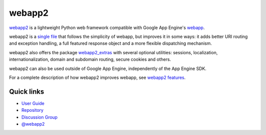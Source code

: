 webapp2
=======
`webapp2`_ is a lightweight Python web framework compatible with Google App
Engine's `webapp`_.

webapp2 is a `single file`_ that follows the simplicity of webapp, but
improves it in some ways: it adds better URI routing and exception handling,
a full featured response object and a more flexible dispatching mechanism.

webapp2 also offers the package `webapp2_extras`_ with several optional
utilities: sessions, localization, internationalization, domain and subdomain
routing, secure cookies and others.

webapp2 can also be used outside of Google App Engine, independently of the
App Engine SDK.

For a complete description of how webapp2 improves webapp, see
`webapp2 features`_.

Quick links
-----------

- `User Guide <http://webapp-improved.appspot.com/>`_
- `Repository <http://code.google.com/p/webapp-improved/>`_
- `Discussion Group <https://groups.google.com/forum/#!forum/webapp2>`_
- `@webapp2 <https://twitter.com/#!/webapp2>`_

.. _webapp: http://code.google.com/appengine/docs/python/tools/webapp/
.. _webapp2: http://code.google.com/p/webapp-improved/
.. _single file: http://code.google.com/p/webapp-improved/source/browse/webapp2.py
.. _webapp2_extras: http://webapp-improved.appspot.com/#api-reference-webapp2-extras
.. _webapp2 features: http://webapp-improved.appspot.com/features.html


